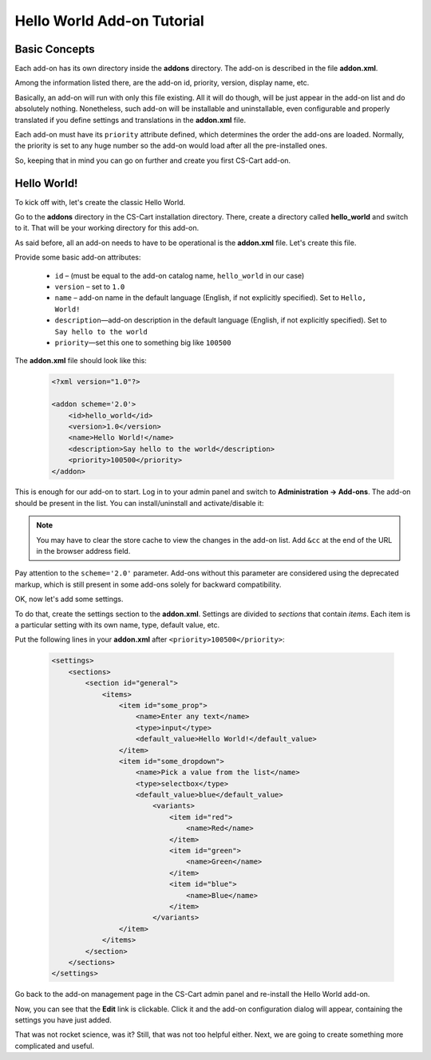 Hello World Add-on Tutorial
===========================

Basic Concepts
--------------

Each add-on has its own directory inside the **addons** directory. The add-on is described in the file **addon.xml**.

Among the information listed there, are the add-on id, priority, version, display name, etc.

Basically, an add-on will run with only this file existing. All it will do though, will be just appear in the add-on list and do absolutely nothing. Nonetheless, such add-on will be installable and uninstallable, even configurable and properly translated if you define settings and translations in the **addon.xml** file.

Each add-on must have its ``priority`` attribute defined, which determines the order the add-ons are loaded. Normally, the priority is set to any huge number so the add-on would load after all the pre-installed ones.

So, keeping that in mind you can go on further and create you first CS-Cart add-on.

Hello World!
------------

To kick off with, let's create the classic Hello World.

Go to the **addons** directory in the CS-Cart installation directory. There, create a directory called **hello_world** and switch to it. That will be your working directory for this add-on.

As said before, all an add-on needs to have to be operational is the **addon.xml** file. Let's create this file.

Provide some basic add-on attributes:

    *   ``id`` – (must be equal to the add-on catalog name, ``hello_world`` in our case)
    *   ``version`` – set to ``1.0``
    *   ``name`` – add-on name in the default language (English, if not explicitly specified). Set to ``Hello, World!``
    *   ``description``—add-on description in the default language (English, if not explicitly specified). Set to ``Say hello to the world``
    *   ``priority``—set this one to something big like ``100500``

The **addon.xml** file should look like this:

    .. code-block:: xml

        <?xml version="1.0"?>

        <addon scheme='2.0'>
            <id>hello_world</id>
            <version>1.0</version>
            <name>Hello World!</name>
            <description>Say hello to the world</description>
            <priority>100500</priority>
        </addon>

This is enough for our add-on to start. Log in to your admin panel and switch to **Administration → Add-ons**. The add-on should be present in the list. You can install/uninstall and activate/disable it:

.. image:: img/hello_world_addon_list.png
    :align: center
    :alt: The Hello World add-on in the CS-Cart admin panel add-on list

.. note::

    You may have to clear the store cache to view the changes in the add-on list. Add ``&cc`` at the end of the URL in the browser address field.

Pay attention to the ``scheme='2.0'`` parameter. Add-ons without this parameter are considered using the deprecated markup, which is still present in some add-ons solely for backward compatibility.

OK, now let's add some settings.

To do that, create the settings section to the **addon.xml**. Settings are divided to *sections* that contain *items*. Each item is a particular setting with its own name, type, default value, etc.

Put the following lines in your **addon.xml** after ``<priority>100500</priority>``:

    .. code-block:: xml

        <settings>
            <sections>
                <section id="general">
                    <items>
                        <item id="some_prop">
                            <name>Enter any text</name>
                            <type>input</type>
                            <default_value>Hello World!</default_value>
                        </item>
                        <item id="some_dropdown">
                            <name>Pick a value from the list</name>
                            <type>selectbox</type>
                            <default_value>blue</default_value>
                                <variants>
                                    <item id="red">
                                        <name>Red</name>
                                    </item>
                                    <item id="green">
                                        <name>Green</name>
                                    </item>
                                    <item id="blue">
                                        <name>Blue</name>
                                    </item>
                                </variants>
                        </item>
                    </items>
                </section>
            </sections>
        </settings>

Go back to the add-on management page in the CS-Cart admin panel and re-install the Hello World add-on.

Now, you can see that the **Edit** link is clickable. Click it and the add-on configuration dialog will appear, containing the settings you have just added.

.. TODO: Add the screenshot for the add-on settings.

That was not rocket science, was it? Still, that was not too helpful either. Next, we are going to create something more complicated and useful.
